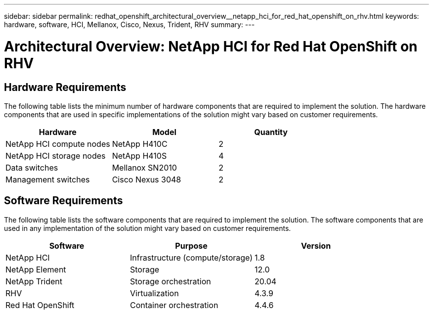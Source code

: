 ---
sidebar: sidebar
permalink: redhat_openshift_architectural_overview__netapp_hci_for_red_hat_openshift_on_rhv.html
keywords: hardware, software, HCI, Mellanox, Cisco, Nexus, Trident, RHV
summary:
---

= Architectural Overview: NetApp HCI for Red Hat OpenShift on RHV
:hardbreaks:
:nofooter:
:icons: font
:linkattrs:
:imagesdir: ./media/

//
// This file was created with NDAC Version 0.9 (June 4, 2020)
//
// 2020-06-25 14:31:33.548101
//

[.lead]

== Hardware Requirements

The following table lists the minimum number of hardware components that are required to implement the solution.  The hardware components that are used in specific implementations of the solution might vary based on customer requirements.

|===
|Hardware |Model |Quantity

|NetApp HCI compute nodes
|NetApp H410C
|2
|NetApp HCI storage nodes
|NetApp H410S
|4
|Data switches
|Mellanox SN2010
|2
|Management switches
|Cisco Nexus 3048
|2
|===

== Software Requirements

The following table lists the software components that are required to implement the solution. The software components that are used in any implementation of the solution might vary based on customer requirements.

|===
|Software |Purpose |Version

|NetApp HCI
|Infrastructure (compute/storage)
|1.8
|NetApp Element
|Storage
|12.0
|NetApp Trident
|Storage orchestration
|20.04
|RHV
|Virtualization
|4.3.9
|Red Hat OpenShift
|Container orchestration
|4.4.6
|===
